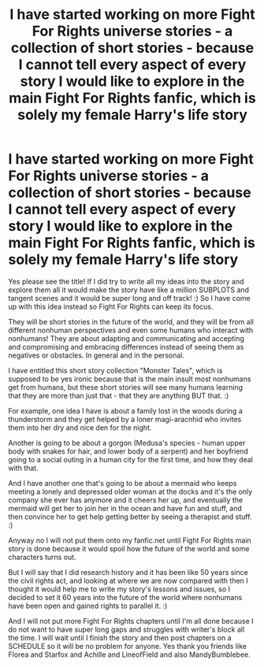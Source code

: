 #+TITLE: I have started working on more Fight For Rights universe stories - a collection of short stories - because I cannot tell every aspect of every story I would like to explore in the main Fight For Rights fanfic, which is solely my female Harry's life story

* I have started working on more Fight For Rights universe stories - a collection of short stories - because I cannot tell every aspect of every story I would like to explore in the main Fight For Rights fanfic, which is solely my female Harry's life story
:PROPERTIES:
:Score: 1
:DateUnix: 1544086622.0
:DateShort: 2018-Dec-06
:FlairText: Self-Promotion
:END:
Yes please see the title! If I did try to write all my ideas into the story and explore them all it would make the story have like a million SUBPLOTS and tangent scenes and it would be super long and off track! :) So I have come up with this idea instead so Fight For Rights can keep its focus.

They will be short stories in the future of the world, and they will be from all different nonhuman perspectives and even some humans who interact with nonhumans! They are about adapting and communicating and accepting and compromising and embracing differences instead of seeing them as negatives or obstacles. In general and in the personal.

I have entitled this short story collection "Monster Tales", which is supposed to be yes ironic because that is the main insult most nonhumans get from humans, but these short stories will see many humans learning that they are more than just that - that they are anything BUT that. :)

For example, one idea I have is about a family lost in the woods during a thunderstorm and they get helped by a loner magi-aracnhid who invites them into her dry and nice den for the night.

Another is going to be about a gorgon (Medusa's species - human upper body with snakes for hair, and lower body of a serpent) and her boyfriend going to a social outing in a human city for the first time, and how they deal with that.

And I have another one that's going to be about a mermaid who keeps meeting a lonely and depressed older woman at the docks and it's the only company she ever has anymore and it cheers her up, and eventually the mermaid will get her to join her in the ocean and have fun and stuff, and then convince her to get help getting better by seeing a therapist and stuff. :)

Anyway no I will not put them onto my fanfic.net until Fight For Rights main story is done because it would spoil how the future of the world and some characters turns out.

But I will say that I did research history and it has been like 50 years since the civil rights act, and looking at where we are now compared with then I thought it would help me to write my story's lessons and issues, so I decided to set it 60 years into the future of the world where nonhumans have been open and gained rights to parallel it. :)

And I will not put more Fight For Rights chapters until I'm all done because I do not want to have super long gaps and struggles with writer's block all the time. I will wait until I finish the story and then post chapters on a SCHEDULE so it will be no problem for anyone. Yes thank you friends like Florea and Starfox and Achille and LineofField and also MandyBumblebee.


